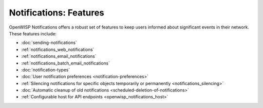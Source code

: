 Notifications: Features
=======================

OpenWISP Notifications offers a robust set of features to keep users
informed about significant events in their network. These features
include:

- :doc:`sending-notifications`
- :ref:`notifications_web_notifications`
- :ref:`notifications_email_notifications`
- :ref:`notifications_batch_email_notifications`
- :doc:`notification-types`
- :doc:`User notification preferences <notification-preferences>`
- :ref:`Silencing notifications for specific objects temporarily or
  permanently <notifications_silencing>`
- :doc:`Automatic cleanup of old notifications
  <scheduled-deletion-of-notifications>`
- :ref:`Configurable host for API endpoints <openwisp_notifications_host>`
